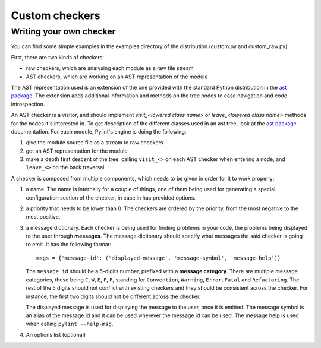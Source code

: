 Custom checkers
^^^^^^^^^^^^^^^

Writing your own checker
------------------------
You can find some simple examples in the examples
directory of the distribution (custom.py and custom_raw.py).

First, there are two kinds of checkers:

* raw checkers, which are analysing each module as a raw file stream
* AST checkers, which are working on an AST representation of the module

The AST representation used is an extension of the one provided with the
standard Python distribution in the `ast package`_. The extension
adds additional information and methods on the tree nodes to ease
navigation and code introspection.

An AST checker is a visitor, and should implement
`visit_<lowered class name>` or `leave_<lowered class name>`
methods for the nodes it's interested in. To get description of the different
classes used in an ast tree, look at the `ast package`_ documentation.
For each module, Pylint's engine is doing the following:

1. give the module source file as a stream to raw checkers
2. get an AST representation for the module
3. make a depth first descent of the tree, calling ``visit_<>`` on each AST
   checker when entering a node, and ``leave_<>`` on the back traversal

A checker is composed from multiple components, which needs to be given
in order for it to work properly:

1. a name. The name is internally for a couple of things, one of them
   being used for generating a special configuration
   section of the checker, in case in has provided options.

2. a priority that needs to be lower than 0. The checkers are ordered by
   the priority, from the most negative to the most positive.

3. a message dictionary. Each checker is being used for finding problems
   in your code, the problems being displayed to the user through **messages**.
   The message dictionary should specify what messages the said checker is
   going to emit. It has the following format::

       msgs = {'message-id': ('displayed-message', 'message-symbol', 'message-help')}

   The ``message id`` should be a 5-digits number, prefixed with a **message category**.
   There are multiple message categories, these being ``C``, ``W``, ``E``, ``F``, ``R``,
   standing for ``Convention``, ``Warning``, ``Error``, ``Fatal`` and ``Refactoring``.
   The rest of the 5 digits should not conflict with existing checkers and they should
   be consistent across the checker. For instance, the first two digits should not be
   different across the checker.

   The displayed message is used for displaying the message to the user, once it is emitted.
   The message symbol is an alias of the message id and it can be used wherever the message id
   can be used. The message help is used when calling ``pylint --help-msg``.

4. An options list (optional)


.. _`ast package`: http://docs.python.org/2/library/ast
